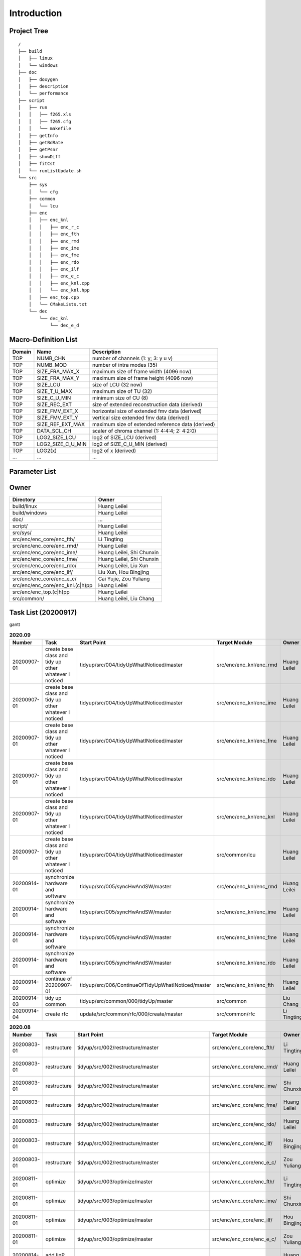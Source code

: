 .. -----------------------------------------------------------------------------
    ..
    ..  Filename       : main.rst
    ..  Author         : Huang Leilei
    ..  Created        : 2020-07-12
    ..  Description    : introduction related documents
    ..
.. -----------------------------------------------------------------------------

Introduction
============

Project Tree
------------

::

    /
    ├── build
    │   ├── linux
    │   └── windows
    ├── doc
    │   ├── doxygen
    │   ├── description
    │   └── performance
    ├── script
    │   ├── run
    │   │   ├── f265.xls
    │   │   ├── f265.cfg
    │   │   └── makefile
    │   ├── getInfo
    │   ├── getBdRate
    │   ├── getPsnr
    │   ├── showDiff
    │   ├── fitCst
    │   └── runListUpdate.sh
    └── src
        ├── sys
        │   └── cfg
        ├── common
        │   └── lcu
        ├── enc
        │   ├── enc_knl
        │   │   ├── enc_r_c
        │   │   ├── enc_fth
        │   │   ├── enc_rmd
        │   │   ├── enc_ime
        │   │   ├── enc_fme
        │   │   ├── enc_rdo
        │   │   ├── enc_ilf
        │   │   ├── enc_e_c
        │   │   ├── enc_knl.cpp
        │   │   └── enc_knl.hpp
        │   ├── enc_top.cpp
        │   └── CMakeLists.txt
        └── dec
            └── dec_knl
                └── dec_e_d


Macro-Definition List
---------------------

.. table::
    :align: left
    :widths: auto

    ======== =================== ===================================================
     Domain   Name                Description
    ======== =================== ===================================================
     TOP      NUMB_CHN            number of channels (1: y; 3: y u v)
     TOP      NUMB_MOD            number of intra modes (35)
     TOP      SIZE_FRA_MAX_X      maximum size of frame width (4096 now)
     TOP      SIZE_FRA_MAX_Y      maximum size of frame height (4096 now)
     TOP      SIZE_LCU            size of LCU (32 now)
     TOP      SIZE_T_U_MAX        maximum size of TU (32)
     TOP      SIZE_C_U_MIN        minimum size of CU (8)
     TOP      SIZE_REC_EXT        size of extended reconstruction data (derived)
     TOP      SIZE_FMV_EXT_X      horizontal size of extended fmv data (derived)
     TOP      SIZE_FMV_EXT_Y      vertical size extended fmv data (derived)
     TOP      SIZE_REF_EXT_MAX    maximum size of extended reference data (derived)
     TOP      DATA_SCL_CH         scaler of chroma channel (1: 4:4:4; 2: 4:2:0)
     TOP      LOG2_SIZE_LCU       log2 of SIZE_LCU (derived)
     TOP      LOG2_SIZE_C_U_MIN   log2 of SIZE_C_U_MIN (derived)
     TOP      LOG2(x)             log2 of x (derived)
     ...      ...                 ...
    ======== =================== ===================================================


Parameter List
--------------

.. table::
    :align: left
    :widths: auto

    .. include:: cfg.rst


Owner
-----

.. table::
    :align: left
    :widths: auto

    ================================== ===========================
     Directory                          Owner
    ================================== ===========================
     build/linux                        Huang Leilei
     build/windows                      Huang Leilei
     doc/                               ...
     script/                            Huang Leilei
     src/sys/                           Huang Leilei
     src/enc/enc_core/enc_fth/          Li Tingting
     src/enc/enc_core/enc_rmd/          Huang Leilei
     src/enc/enc_core/enc_ime/          Huang Leilei, Shi Chunxin
     src/enc/enc_core/enc_fme/          Huang Leilei, Shi Chunxin
     src/enc/enc_core/enc_rdo/          Huang Leilei, Liu Xun
     src/enc/enc_core/enc_ilf/          Liu Xun, Hou Bingjing
     src/enc/enc_core/enc_e_c/          Cai Yujie, Zou Yuliang
     src/enc/enc_core/enc_knl.(c|h)pp   Huang Leilei
     src/enc/enc_top.(c|h)pp            Huang Leilei
     src/common/                        Huang Leilei, Liu Chang
    ================================== ===========================


Task List (20200917)
--------------------

gantt

.. image:: task.png

\

.. table:: **2020.09**
    :align: left
    :widths: auto

    ============= ======================================================== ==================================================== ========================= =========================== =====================
     Number        Task                                                     Start Point                                          Target Module             Owner                       Status
    ============= ======================================================== ==================================================== ========================= =========================== =====================
     20200907-01   create base class and tidy up other whatever I noticed   tidyup/src/004/tidyUpWhatINoticed/master             src/enc/enc_knl/enc_rmd   Huang Leilei                20200901 - 20200902
     20200907-01   create base class and tidy up other whatever I noticed   tidyup/src/004/tidyUpWhatINoticed/master             src/enc/enc_knl/enc_ime   Huang Leilei                20200907 - 20200908
     20200907-01   create base class and tidy up other whatever I noticed   tidyup/src/004/tidyUpWhatINoticed/master             src/enc/enc_knl/enc_fme   Huang Leilei                20200908 - 20200908
     20200907-01   create base class and tidy up other whatever I noticed   tidyup/src/004/tidyUpWhatINoticed/master             src/enc/enc_knl/enc_rdo   Huang Leilei                20200908 - 20200909
     20200907-01   create base class and tidy up other whatever I noticed   tidyup/src/004/tidyUpWhatINoticed/master             src/enc/enc_knl/enc_knl   Huang Leilei                20200909 - 20200909
     20200907-01   create base class and tidy up other whatever I noticed   tidyup/src/004/tidyUpWhatINoticed/master             src/common/lcu            Huang Leilei                20200910 - 20200910
     20200914-01   synchronize hardware and software                        tidyup/src/005/syncHwAndSW/master                    src/enc/enc_knl/enc_rmd   Huang Leilei                20200914 - 20200915
     20200914-01   synchronize hardware and software                        tidyup/src/005/syncHwAndSW/master                    src/enc/enc_knl/enc_ime   Huang Leilei                20200916 - 20200916
     20200914-01   synchronize hardware and software                        tidyup/src/005/syncHwAndSW/master                    src/enc/enc_knl/enc_fme   Huang Leilei                20200917 - 20200917
     20200914-01   synchronize hardware and software                        tidyup/src/005/syncHwAndSW/master                    src/enc/enc_knl/enc_rdo   Huang Leilei                \* not stated
     20200914-02   continue of 20200907-01                                  tidyup/src/006/ContinueOfTidyUpWhatINoticed/master   src/enc/enc_knl/enc_fth   Huang Leilei                20200916 - 20200917
     20200914-03   tidy up common                                           tidyup/src/common/000/tidyUp/master                  src/common                Liu Chang                   \* 20200916
     20200914-04   create rfc                                               update/src/common/rfc/000/create/master              src/common/rfc            Li Tingting                 \* 20200917
    ============= ======================================================== ==================================================== ========================= =========================== =====================

\

.. table:: **2020.08**
    :align: left
    :widths: auto

    ============= ================ ==================================================== =========================== ============== =====================
     Number        Task             Start Point                                          Target Module               Owner          Status
    ============= ================ ==================================================== =========================== ============== =====================
     20200803-01   restructure      tidyup/src/002/restructure/master                    src/enc/enc_core/enc_fth/   Li Tingting    20200804 - 20200805
     20200803-01   restructure      tidyup/src/002/restructure/master                    src/enc/enc_core/enc_rmd/   Huang Leilei   20200803 - 20200803
     20200803-01   restructure      tidyup/src/002/restructure/master                    src/enc/enc_core/enc_ime/   Shi Chunxin    20200806 - 20200810
     20200803-01   restructure      tidyup/src/002/restructure/master                    src/enc/enc_core/enc_fme/   Huang Leilei   20200805 - 20200806
     20200803-01   restructure      tidyup/src/002/restructure/master                    src/enc/enc_core/enc_rdo/   Huang Leilei   20200806 - 20200810
     20200803-01   restructure      tidyup/src/002/restructure/master                    src/enc/enc_core/enc_ilf/   Hou Bingjing   20200806 - 20200810
     20200803-01   restructure      tidyup/src/002/restructure/master                    src/enc/enc_core/enc_e_c/   Zou Yuliang    20200806 - 20200810
     20200811-01   optimize         tidyup/src/003/optimize/master                       src/enc/enc_core/enc_fth/   Li Tingting    20200811 - 20200813
     20200811-01   optimize         tidyup/src/003/optimize/master                       src/enc/enc_core/enc_ime/   Shi Chunxin    20200811 - 20200811
     20200811-01   optimize         tidyup/src/003/optimize/master                       src/enc/enc_core/enc_ilf/   Hou Bingjing   20200811 - 20200817
     20200811-01   optimize         tidyup/src/003/optimize/master                       src/enc/enc_core/enc_e_c/   Zou Yuliang    20200811 - 20200820
     20200814-01   add IinP logic   update/src/enc/enc_core/enc_ime/001/addIinP/master   src/enc/enc_core/enc_ime/   Huang Leilei   20200814 - 20200828
    ============= ================ ==================================================== =========================== ============== =====================

\

.. table:: **2020.07**
    :align: left
    :widths: auto

    ============= ============================================== =================================================== ======================================= =========================== ========================
     Number        Task                                           Start Point                                         Target Module                           Owner                       Status
    ============= ============================================== =================================================== ======================================= =========================== ========================
     20200713-01   relocate files according to new project tree   /                                                   /                                       Huang Leilei                20200713 - 20200714
     20200713-02   maintain                                       /                                                   build/                                  Huang Leilei, Shi Chunxin   20200713 - 20200714
     20200713-03   maintain                                       /                                                   script/                                 Huang Leilei                20200713 - 20200714
     20200713-04   tidy up macro-definitions                      /                                                   src/sys/                                Huang Leilei                \* Not Started
     20200713-05   tidy up configurations                         /                                                   src/sys/                                Huang Leilei, Shi Chunxin   20200715 - 20200716
     20200715-01   optimize cfg.cpp                               /                                                   src/sys/                                Huang Leilei                20200715 - 20200716
     20200717-01   update according to cfg_typ.hpp                tidyup/sys/cfg/000/restructure/global               src/sys/                                Huang Leilei                20200720 - 20200720
     20200717-01   update according to cfg_typ.hpp                tidyup/sys/cfg/000/restructure/global               src/sys/                                Shi Chunxin                 20200717 - 20200717
     20200717-01   update according to cfg_typ.hpp                tidyup/sys/cfg/000/restructure/global               src/sys/                                Hao Zhijian                 20200722 - 20200722
     20200717-01   update according to cfg_typ.hpp                tidyup/sys/cfg/000/restructure/global               src/sys/                                Li Tinging                  20200718 - 20200718
     20200718-01   perpare some instruction on version control    /                                                   /                                       Huang Leilei                20200718 - 20200719
     20200720-01   perpare cfg.pl                                 /                                                   src/sys/                                Huang Leilei                20200720 - 20200722
     20200722-01   extract the calculation of b-d rate            update/script/000/getBdRate/master                  script                                  Liu Chang                   20200722 - 20200804
     20200723-01   clean warnings                                 tidyup/src/000/cleanWarnings/master                 src/enc/enc_core/enc_fth/               Li Tingting                 20200727 - 20200727
     20200723-01   clean warnings                                 tidyup/src/000/cleanWarnings/master                 src/enc/enc_core/enc_rmd/               Huang Leilei                20200729 - 20200729
     20200723-01   clean warnings                                 tidyup/src/000/cleanWarnings/master                 src/enc/enc_core/enc_ime/               Shi Chunxin                 20200726 - 20200726
     20200723-01   clean warnings                                 tidyup/src/000/cleanWarnings/master                 src/enc/enc_core/enc_fme/               Huang Leilei                20200729 - 20200729
     20200723-01   clean warnings                                 tidyup/src/000/cleanWarnings/master                 src/enc/enc_core/enc_rdo/               Huang Leilei                20200729 - 20200729
     20200723-01   clean warnings                                 tidyup/src/000/cleanWarnings/master                 src/enc/enc_core/enc_ilf/               Hou Bingjing                20200727 - 20200729
     20200723-01   clean warnings                                 tidyup/src/000/cleanWarnings/master                 src/enc/enc_core/enc_e_c/               Zou Yuliang                 20200727 - 20200727
     20200723-01   clean warnings                                 tidyup/src/000/cleanWarnings/master                 src/enc/enc_core/enc_core_top.(c|h)pp   Huang Leilei                20200729 - 20200729
     20200723-01   clean warnings                                 tidyup/src/000/cleanWarnings/master                 src/enc/enc_top.(c|h)pp                 Huang Leilei                20200729 - 20200729
     20200723-01   clean warnings                                 tidyup/src/000/cleanWarnings/master                 src/common/                             Huang Leilei                20200729 - 20200729
     20200723-01   clean warnings                                 tidyup/src/000/cleanWarnings/master                 src/sys/                                Huang Leilei                20200729 - 20200729
     20200723-02   add R_C logic                                  update/src/enc/enc_core/enc_ime/000/addRc/master    src/enc/enc_core/enc_ime/               Hao Zhijian                 20200728 - 20200811
     20200730-01   list functions and members                     tidyup/src/001/listFuncAndMember/master             src/enc/enc_core/enc_fth/               Li Tingting                 \* Not Started
     20200730-01   list functions and members                     tidyup/src/001/listFuncAndMember/master             src/enc/enc_core/enc_rmd/               Huang Leilei                \* Not Started
     20200730-01   list functions and members                     tidyup/src/001/listFuncAndMember/master             src/enc/enc_core/enc_ime/               Shi Chunxin                 \* Not Started
     20200730-01   list functions and members                     tidyup/src/001/listFuncAndMember/master             src/enc/enc_core/enc_fme/               Huang Leilei                \* Not Started
     20200730-01   list functions and members                     tidyup/src/001/listFuncAndMember/master             src/enc/enc_core/enc_rdo/               Huang Leilei                \* Not Started
     20200730-01   list functions and members                     tidyup/src/001/listFuncAndMember/master             src/enc/enc_core/enc_ilf/               Hou Bingjing                \* 20200803 - 20200803
     20200730-01   list functions and members                     tidyup/src/001/listFuncAndMember/master             src/enc/enc_core/enc_e_c/               Zou Yuliang                 \* 20200803 - 20200803
    ============= ============================================== =================================================== ======================================= =========================== ========================

\
